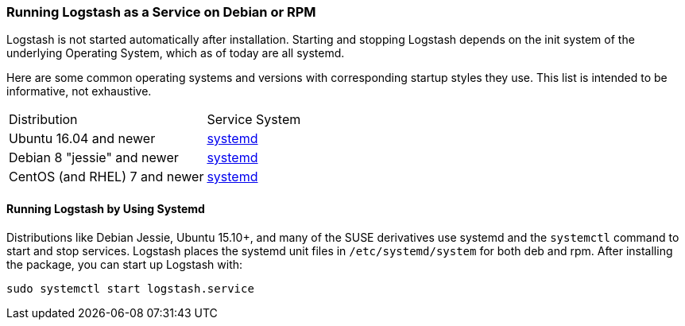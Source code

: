 [[running-logstash]]
=== Running Logstash as a Service on Debian or RPM

Logstash is not started automatically after installation. Starting and stopping Logstash depends on the
init system of the underlying Operating System, which as of today are all systemd.

Here are some common operating systems and versions with corresponding
startup styles they use.  This list is intended to be informative, not exhaustive.

|=======================================================================
| Distribution | Service System |
| Ubuntu 16.04 and newer | <<running-logstash-systemd,systemd>> |
| Debian 8 "jessie" and newer | <<running-logstash-systemd,systemd>> |
| CentOS (and RHEL) 7 and newer | <<running-logstash-systemd,systemd>> |
|=======================================================================

[[running-logstash-systemd]]
==== Running Logstash by Using Systemd

Distributions like Debian Jessie, Ubuntu 15.10+, and many of the SUSE derivatives use systemd and the
`systemctl` command to start and stop services. Logstash places the systemd unit files in `/etc/systemd/system` for both deb and rpm. After installing the package, you can start up Logstash with:

[source,sh]
-------------------------------------------
sudo systemctl start logstash.service
-------------------------------------------

